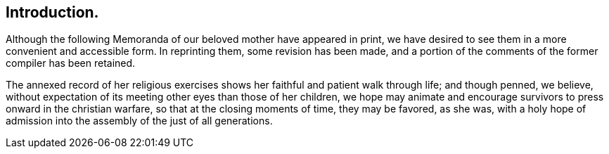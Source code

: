 == Introduction.

Although the following Memoranda of our beloved mother have appeared in print,
we have desired to see them in a more convenient and accessible form.
In reprinting them, some revision has been made,
and a portion of the comments of the former compiler has been retained.

The annexed record of her religious exercises shows
her faithful and patient walk through life;
and though penned, we believe,
without expectation of its meeting other eyes than those of her children,
we hope may animate and encourage survivors to press onward in the christian warfare,
so that at the closing moments of time, they may be favored, as she was,
with a holy hope of admission into the assembly of the just of all generations.
